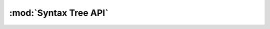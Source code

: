 :mod:`Syntax Tree API`
**********************

.. highlight:: c
   :linenothreshold: 1

.. c:autodoc:: stree.h
	:compat: javadoc-basic
	:clang: -I../include
